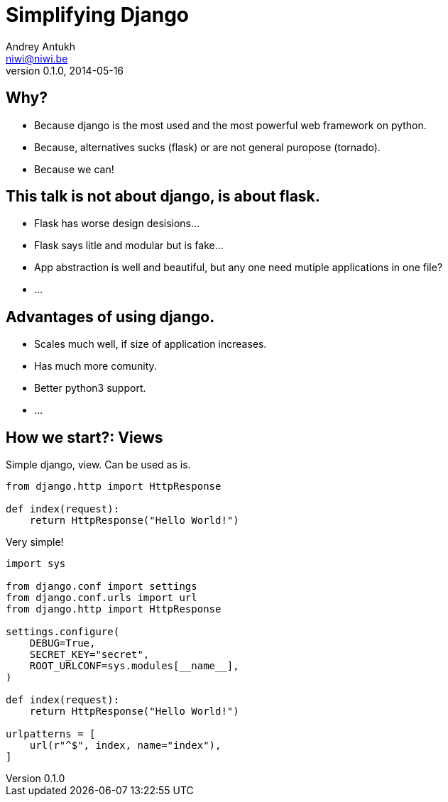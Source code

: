 Simplifying Django
==================
Andrey Antukh <niwi@niwi.be>
0.1.0, 2014-05-16

:toc:

Why?
----

- Because django is the most used and the most powerful web framework on python.
- Because, alternatives sucks (flask) or are not general puropose (tornado).
- Because we can!


This talk is not about django, is about flask.
----------------------------------------------

- Flask has worse design desisions...
- Flask says litle and modular but is fake...
- App abstraction is well and beautiful, but any one need
  mutiple applications in one file?
- ...


Advantages of using django.
---------------------------

- Scales much well, if size of application increases.
- Has much more comunity.
- Better python3 support.
- ...


How we start?: Views
--------------------

Simple django, view. Can be used as is.

[source, python]
----
from django.http import HttpResponse

def index(request):
    return HttpResponse("Hello World!")
----





Very simple!

[source, python]
----
import sys

from django.conf import settings
from django.conf.urls import url
from django.http import HttpResponse

settings.configure(
    DEBUG=True,
    SECRET_KEY="secret",
    ROOT_URLCONF=sys.modules[__name__],
)

def index(request):
    return HttpResponse("Hello World!")

urlpatterns = [
    url(r"^$", index, name="index"),
]
----


